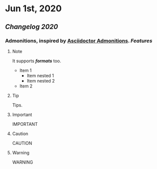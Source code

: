* Jun 1st, 2020
** [[Changelog 2020]]
*** Admonitions, inspired by [[https://asciidoctor.org/docs/user-manual/#admonition][Asciidoctor Admonitions]]. [[Features]]
**** Note
     #+BEGIN_NOTE
     It supports */formats/* too.
     - Item 1
       - Item nested 1
       - Item nested 2
     - Item 2
     #+END_NOTE

**** Tip
     #+BEGIN_TIP
     Tips.
     #+END_TIP

**** Important
     #+BEGIN_IMPORTANT
     IMPORTANT
     #+END_IMPORTANT

**** Caution
     #+BEGIN_CAUTION
     CAUTION
     #+END_CAUTION

**** Warning
     #+BEGIN_WARNING
     WARNING
     #+END_WARNING

